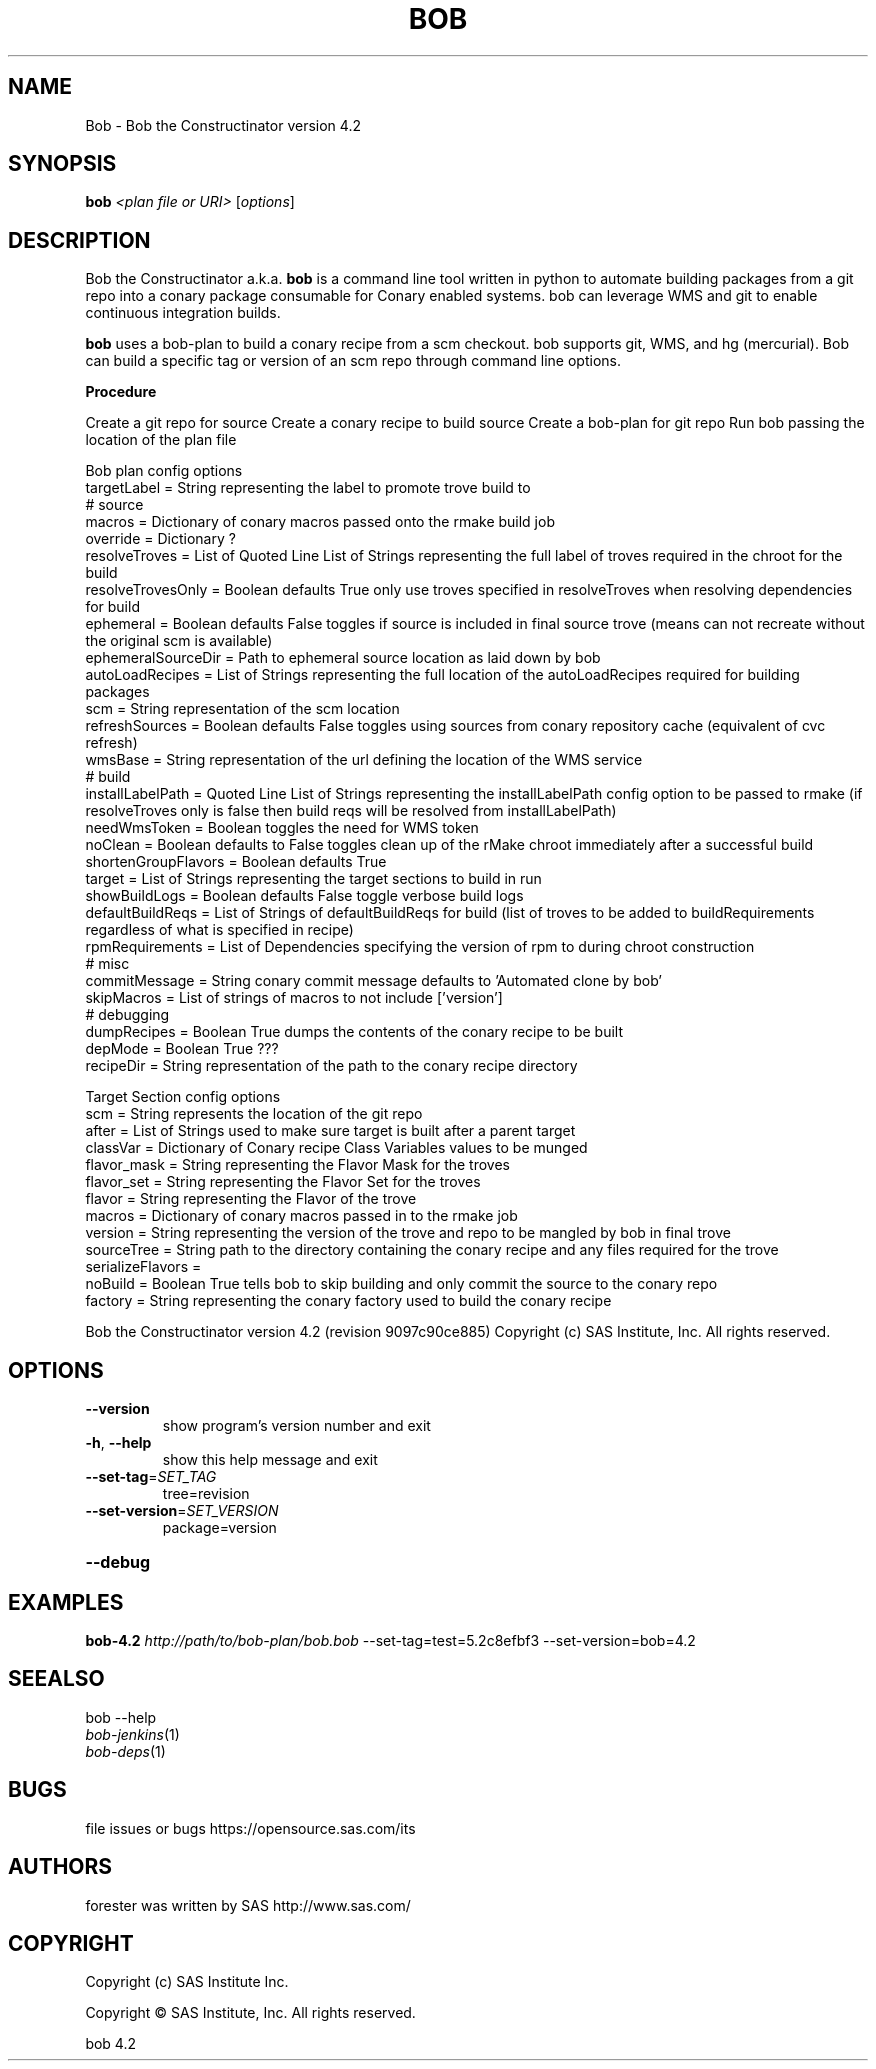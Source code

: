 .\" DO NOT MODIFY THIS FILE!  It was generated by help2man 1.36.
.TH BOB "1" "May 2015" "Bob the Constructinator version 4.2 (revision 9097c90ce885)" "User Commands"
.SH NAME
Bob \- Bob the Constructinator version 4.2
.SH SYNOPSIS
.B bob
\fI<plan file or URI> \fR[\fIoptions\fR]
.SH DESCRIPTION
Bob the Constructinator a.k.a. \fBbob\fR is a command line tool written in python to automate building packages from a git repo into a conary package consumable for Conary enabled systems. bob can leverage WMS and git to enable continuous integration builds.

\fBbob\fR uses a bob-plan to build a conary recipe from a scm checkout. bob supports git, WMS, and hg (mercurial). Bob can build a specific tag or version of an scm repo through command line options.

.B
\fBProcedure\fR

Create a git repo for source
Create a conary recipe to build source
Create a bob-plan for git repo
Run bob passing the location of the plan file

Bob plan config options
   targetLabel             = String representing the label to promote trove build to
   # source
   macros                  = Dictionary of conary macros passed onto the rmake build job
   override                = Dictionary ?
   resolveTroves           = List of Quoted Line List of Strings representing the full label of troves required in the chroot for the build
   resolveTrovesOnly       = Boolean defaults True only use troves specified in resolveTroves when resolving dependencies for build
   ephemeral               = Boolean defaults False toggles if source is included in final source trove (means can not recreate without the original scm is available) 
   ephemeralSourceDir      = Path to ephemeral source location as laid down by bob
   autoLoadRecipes         = List of Strings representing the full location of the autoLoadRecipes required for building packages
   scm                     = String representation of the scm location
   refreshSources          = Boolean defaults False toggles using sources from conary repository cache (equivalent of cvc refresh)
   wmsBase                 = String representation of the url defining the location of the WMS service
   # build
   installLabelPath        = Quoted Line List of Strings representing the installLabelPath config option to be passed to rmake (if resolveTroves only is false then build reqs will be resolved from installLabelPath)
   needWmsToken            = Boolean toggles the need for WMS token
   noClean                 = Boolean defaults to False toggles clean up of the rMake chroot immediately after a successful build
   shortenGroupFlavors     = Boolean defaults True
   target                  = List of Strings representing the target sections to build in run
   showBuildLogs           = Boolean defaults False toggle verbose build logs
   defaultBuildReqs        = List of Strings of defaultBuildReqs for build (list of troves to be added to buildRequirements regardless of what is specified in recipe)
   rpmRequirements         = List of Dependencies specifying the version of rpm to during chroot construction
   # misc
   commitMessage           = String conary commit message defaults to 'Automated clone by bob'
   skipMacros              = List of strings of macros to not include ['version']
   # debugging
   dumpRecipes             = Boolean True dumps the contents of the conary recipe to be built
   depMode                 = Boolean True ???
   recipeDir               = String representation of the path to the conary recipe directory

Target Section config options
   scm                     = String represents the location of the git repo
   after                   = List of Strings used to make sure target is built after a parent target
   classVar                = Dictionary of Conary recipe Class Variables values to be munged
   flavor_mask             = String representing the Flavor Mask for the troves
   flavor_set              = String representing the Flavor Set for the troves
   flavor                  = String representing the Flavor of the trove
   macros                  = Dictionary of conary macros passed in to the rmake job
   version                 = String representing the version of the trove and repo to be mangled by bob in final trove
   sourceTree              = String path to the directory containing the conary recipe and any files required for the trove
   serializeFlavors        = 
   noBuild                 = Boolean True tells bob to skip building and only commit the source to the conary repo  
   factory                 = String representing the conary factory used to build the conary recipe
.PP
Bob the Constructinator version 4.2 (revision 9097c90ce885)
Copyright (c) SAS Institute, Inc.
All rights reserved.
.SH OPTIONS
.TP
\fB\-\-version\fR
show program's version number and exit
.TP
\fB\-h\fR, \fB\-\-help\fR
show this help message and exit
.TP
\fB\-\-set\-tag\fR=\fISET_TAG\fR
tree=revision
.TP
\fB\-\-set\-version\fR=\fISET_VERSION\fR
package=version
.HP
\fB\-\-debug\fR
.SH EXAMPLES

\fBbob-4.2\fR \fIhttp://path/to/bob-plan/bob.bob\fR --set-tag=test=5.2c8efbf3 --set-version=bob=4.2
.SH SEEALSO
bob --help 

.TP
\fIbob\-jenkins\fP(1)
.TP
\fIbob\-deps\fP(1)
.SH BUGS
file issues or bugs https://opensource.sas.com/its
.SH AUTHORS
forester was written by SAS http://www.sas.com/
.SH COPYRIGHT
Copyright (c) SAS Institute Inc.
.PP
Copyright \(co SAS Institute, Inc.
All rights reserved.
.PP
bob 4.2
